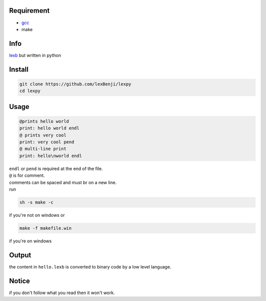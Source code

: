 Requirement
===========

- `gcc <https://gcc.gnu.org/installation>`_
- make

Info
====

`lexb <https://github.com/lexBenji/lexb>`_ but written in python

Install
=======

.. code:: sh

   git clone https://github.com/lexBenji/lexpy
   cd lexpy

Usage
=====

.. code:: c

   @prints hello world
   print: hello world endl
   @ prints very cool
   print: very cool pend
   @ multi-line print
   print: hello\nworld endl

| ``endl`` or ``pend`` is required at the end of the file.
| ``@`` is for comment.
| comments can be spaced and must br on a new line.
| run

.. code:: sh

   sh -s make -c

if you're not on windows or

.. code:: sh

   make -f makefile.win

if you're on windows

Output
======

the content in ``hello.lexb`` is converted to binary code by a low level language.

Notice
======

if you don't follow what you read then it won't work.
